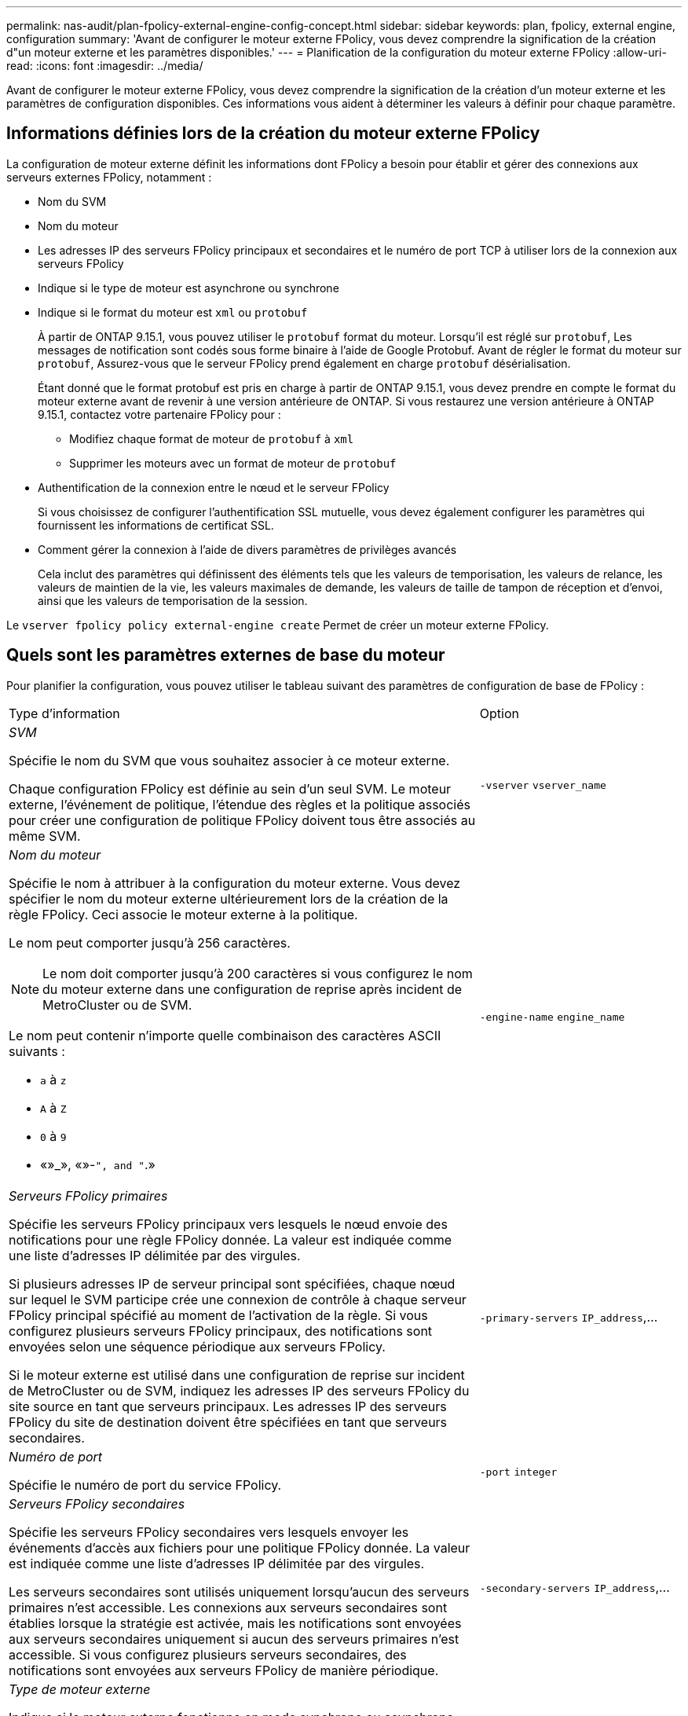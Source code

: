 ---
permalink: nas-audit/plan-fpolicy-external-engine-config-concept.html 
sidebar: sidebar 
keywords: plan, fpolicy, external engine, configuration 
summary: 'Avant de configurer le moteur externe FPolicy, vous devez comprendre la signification de la création d"un moteur externe et les paramètres disponibles.' 
---
= Planification de la configuration du moteur externe FPolicy
:allow-uri-read: 
:icons: font
:imagesdir: ../media/


[role="lead"]
Avant de configurer le moteur externe FPolicy, vous devez comprendre la signification de la création d'un moteur externe et les paramètres de configuration disponibles. Ces informations vous aident à déterminer les valeurs à définir pour chaque paramètre.



== Informations définies lors de la création du moteur externe FPolicy

La configuration de moteur externe définit les informations dont FPolicy a besoin pour établir et gérer des connexions aux serveurs externes FPolicy, notamment :

* Nom du SVM
* Nom du moteur
* Les adresses IP des serveurs FPolicy principaux et secondaires et le numéro de port TCP à utiliser lors de la connexion aux serveurs FPolicy
* Indique si le type de moteur est asynchrone ou synchrone
* Indique si le format du moteur est `xml` ou `protobuf`
+
À partir de ONTAP 9.15.1, vous pouvez utiliser le `protobuf` format du moteur. Lorsqu'il est réglé sur `protobuf`, Les messages de notification sont codés sous forme binaire à l'aide de Google Protobuf. Avant de régler le format du moteur sur `protobuf`, Assurez-vous que le serveur FPolicy prend également en charge `protobuf` désérialisation.

+
Étant donné que le format protobuf est pris en charge à partir de ONTAP 9.15.1, vous devez prendre en compte le format du moteur externe avant de revenir à une version antérieure de ONTAP. Si vous restaurez une version antérieure à ONTAP 9.15.1, contactez votre partenaire FPolicy pour :

+
** Modifiez chaque format de moteur de `protobuf` à `xml`
** Supprimer les moteurs avec un format de moteur de `protobuf`


* Authentification de la connexion entre le nœud et le serveur FPolicy
+
Si vous choisissez de configurer l'authentification SSL mutuelle, vous devez également configurer les paramètres qui fournissent les informations de certificat SSL.

* Comment gérer la connexion à l'aide de divers paramètres de privilèges avancés
+
Cela inclut des paramètres qui définissent des éléments tels que les valeurs de temporisation, les valeurs de relance, les valeurs de maintien de la vie, les valeurs maximales de demande, les valeurs de taille de tampon de réception et d'envoi, ainsi que les valeurs de temporisation de la session.



Le `vserver fpolicy policy external-engine create` Permet de créer un moteur externe FPolicy.



== Quels sont les paramètres externes de base du moteur

Pour planifier la configuration, vous pouvez utiliser le tableau suivant des paramètres de configuration de base de FPolicy :

[cols="70,30"]
|===


| Type d'information | Option 


 a| 
_SVM_

Spécifie le nom du SVM que vous souhaitez associer à ce moteur externe.

Chaque configuration FPolicy est définie au sein d'un seul SVM. Le moteur externe, l'événement de politique, l'étendue des règles et la politique associés pour créer une configuration de politique FPolicy doivent tous être associés au même SVM.
 a| 
`-vserver` `vserver_name`



 a| 
_Nom du moteur_

Spécifie le nom à attribuer à la configuration du moteur externe. Vous devez spécifier le nom du moteur externe ultérieurement lors de la création de la règle FPolicy. Ceci associe le moteur externe à la politique.

Le nom peut comporter jusqu'à 256 caractères.

[NOTE]
====
Le nom doit comporter jusqu'à 200 caractères si vous configurez le nom du moteur externe dans une configuration de reprise après incident de MetroCluster ou de SVM.

====
Le nom peut contenir n'importe quelle combinaison des caractères ASCII suivants :

* `a` à `z`
* `A` à `Z`
* `0` à `9`
* «»_», «»-`", and "`.»

 a| 
`-engine-name` `engine_name`



 a| 
_Serveurs FPolicy primaires_

Spécifie les serveurs FPolicy principaux vers lesquels le nœud envoie des notifications pour une règle FPolicy donnée. La valeur est indiquée comme une liste d'adresses IP délimitée par des virgules.

Si plusieurs adresses IP de serveur principal sont spécifiées, chaque nœud sur lequel le SVM participe crée une connexion de contrôle à chaque serveur FPolicy principal spécifié au moment de l'activation de la règle. Si vous configurez plusieurs serveurs FPolicy principaux, des notifications sont envoyées selon une séquence périodique aux serveurs FPolicy.

Si le moteur externe est utilisé dans une configuration de reprise sur incident de MetroCluster ou de SVM, indiquez les adresses IP des serveurs FPolicy du site source en tant que serveurs principaux. Les adresses IP des serveurs FPolicy du site de destination doivent être spécifiées en tant que serveurs secondaires.
 a| 
`-primary-servers` `IP_address`,...



 a| 
_Numéro de port_

Spécifie le numéro de port du service FPolicy.
 a| 
`-port` `integer`



 a| 
_Serveurs FPolicy secondaires_

Spécifie les serveurs FPolicy secondaires vers lesquels envoyer les événements d'accès aux fichiers pour une politique FPolicy donnée. La valeur est indiquée comme une liste d'adresses IP délimitée par des virgules.

Les serveurs secondaires sont utilisés uniquement lorsqu'aucun des serveurs primaires n'est accessible. Les connexions aux serveurs secondaires sont établies lorsque la stratégie est activée, mais les notifications sont envoyées aux serveurs secondaires uniquement si aucun des serveurs primaires n'est accessible. Si vous configurez plusieurs serveurs secondaires, des notifications sont envoyées aux serveurs FPolicy de manière périodique.
 a| 
`-secondary-servers` `IP_address`,...



 a| 
_Type de moteur externe_

Indique si le moteur externe fonctionne en mode synchrone ou asynchrone. Par défaut, FPolicy fonctionne en mode synchrone.

Lorsqu'il est réglé sur `synchronous`, Le traitement des requêtes de fichier envoie une notification au serveur FPolicy, mais ne se poursuit qu'après avoir reçu une réponse du serveur FPolicy. À ce stade, le flux de demande continue ou le traitement génère un déni, selon que la réponse du serveur FPolicy permet l'action demandée.

Lorsqu'il est réglé sur `asynchronous`, Le traitement des requêtes de fichier envoie une notification au serveur FPolicy, puis continue.
 a| 
`-extern-engine-type` `external_engine_type` La valeur de ce paramètre peut être l'une des suivantes :

* `synchronous`
* `asynchronous`




 a| 
_Format de moteur externe_

Spécifiez si le format du moteur externe est xml ou protobuf.

À partir de ONTAP 9.15.1, vous pouvez utiliser le format du moteur protobuf. Lorsqu'ils sont définis sur protobuf, les messages de notification sont codés sous forme binaire à l'aide de Google Protobuf. Avant de définir le format du moteur sur protobuf, assurez-vous que le serveur FPolicy prend également en charge la désérialisation des protobuf.
 a| 
`- extern-engine-format` {`protobuf` ou `xml`}



 a| 
Option _SSL pour la communication avec le serveur FPolicy_

Spécifie l'option SSL pour la communication avec le serveur FPolicy. Ce paramètre est obligatoire. Vous pouvez choisir l'une des options en fonction des informations suivantes :

* Lorsqu'il est réglé sur `no-auth`, aucune authentification n'a lieu.
+
La liaison de communication est établie sur TCP.

* Lorsqu'il est réglé sur `server-auth`, Le SVM authentifie le serveur FPolicy à l'aide de l'authentification du serveur SSL.
* Lorsqu'il est réglé sur `mutual-auth`, L'authentification mutuelle a lieu entre le SVM et le serveur FPolicy ; le SVM authentifie le serveur FPolicy et le serveur FPolicy authentifie le SVM.
+
Si vous choisissez de configurer l'authentification SSL mutuelle, vous devez également configurer l' `-certificate-common-name`, `-certificate-serial`, et `-certifcate-ca` paramètres.


 a| 
`-ssl-option` {`no-auth`|`server-auth`|`mutual-auth`}



 a| 
_FQDN du certificat ou nom commun personnalisé_

Spécifie le nom du certificat utilisé si l'authentification SSL entre le SVM et le serveur FPolicy est configurée. Vous pouvez spécifier le nom du certificat en tant que FQDN ou en tant que nom commun personnalisé.

Si vous spécifiez `mutual-auth` pour le `-ssl-option` paramètre, vous devez spécifier une valeur pour le `-certificate-common-name` paramètre.
 a| 
`-certificate-common-name` `text`



 a| 
_Numéro de série du certificat_

Spécifie le numéro de série du certificat utilisé pour l'authentification si l'authentification SSL entre le SVM et le serveur FPolicy est configurée.

Si vous spécifiez `mutual-auth` pour le `-ssl-option` paramètre, vous devez spécifier une valeur pour le `-certificate-serial` paramètre.
 a| 
`-certificate-serial` `text`



 a| 
_Autorité de certification_

Spécifie le nom de l'autorité de certification du certificat utilisé pour l'authentification si l'authentification SSL entre le SVM et le serveur FPolicy est configurée.

Si vous spécifiez `mutual-auth` pour le `-ssl-option` paramètre, vous devez spécifier une valeur pour le `-certificate-ca` paramètre.
 a| 
`-certificate-ca` `text`

|===


== Quelles sont les options avancées du moteur externe

Vous pouvez utiliser le tableau suivant des paramètres de configuration avancée FPolicy pour personnaliser ou non votre configuration avec des paramètres avancés. Ces paramètres permettent de modifier le comportement de communication entre les nœuds du cluster et les serveurs FPolicy :

[cols="70,30"]
|===


| Type d'information | Option 


 a| 
_Délai d'annulation d'une demande_

Spécifie l'intervalle de temps en heures (`h`), minutes (`m`), ou secondes (`s`) Que le nœud attend une réponse du serveur FPolicy.

Si l'intervalle de temporisation passe, le nœud envoie une requête d'annulation au serveur FPolicy. Le nœud envoie ensuite la notification à un autre serveur FPolicy. Ce délai aide à gérer un serveur FPolicy qui ne répond pas, ce qui peut améliorer la réponse des clients SMB/NFS. Par ailleurs, l'annulation des demandes après une période de temporisation peut faciliter la libération des ressources système, car la demande de notification est déplacée d'un serveur FPolicy défaillant/défectueux vers un autre serveur FPolicy.

La plage de cette valeur est de `0` à `100`. Si la valeur est définie sur `0`, L'option est désactivée et les messages de requête d'annulation ne sont pas envoyés au serveur FPolicy. La valeur par défaut est `20s`.
 a| 
`-reqs-cancel-timeout` `integer`[h|m|s]



 a| 
_Délai d'attente pour l'abandon d'une demande_

Spécifie le délai d'expiration en heures (`h`), minutes (`m`), ou secondes (`s`) pour l'abandon d'une demande.

La plage de cette valeur est de `0` à `200`.
 a| 
`-reqs-abort-timeout` `` `integer`[h|m|s]



 a| 
_Intervalle pour l'envoi de demandes d'état_

Spécifie l'intervalle en heures (`h`), minutes (`m`), ou secondes (`s`) Après quoi une requête d'état est envoyée au serveur FPolicy.

La plage de cette valeur est de `0` à `50`. Si la valeur est définie sur `0`, L'option est désactivée et les messages de requête d'état ne sont pas envoyés au serveur FPolicy. La valeur par défaut est `10s`.
 a| 
`-status-req-interval` `integer`[h|m|s]



 a| 
_Nombre maximal de requêtes en attente sur le serveur FPolicy_

Spécifie le nombre maximal de requêtes en attente pouvant être mises en file d'attente sur le serveur FPolicy.

La plage de cette valeur est de `1` à `10000`. La valeur par défaut est `500`.
 a| 
`-max-server-reqs` `integer`



 a| 
_Timeout pour la déconnexion d'un serveur FPolicy non réactif_

Spécifie l'intervalle de temps en heures (`h`), minutes (`m`), ou secondes (`s`) Après quoi la connexion au serveur FPolicy est interrompue.

La connexion est interrompue après le délai d'expiration uniquement si la file d'attente du serveur FPolicy contient le nombre maximal de requêtes autorisées et qu'aucune réponse n'est reçue dans le délai d'expiration. Le nombre maximal de demandes est de `50` (valeur par défaut) ou le numéro spécifié par le `max-server-reqs-` paramètre.

La plage de cette valeur est de `1` à `100`. La valeur par défaut est `60s`.
 a| 
`-server-progress-timeout` `integer`[h|m|s]



 a| 
_Intervalle d'envoi de messages de maintien de la disponibilité au serveur FPolicy_

Spécifie l'intervalle de temps en heures (`h`), minutes (`m`), ou secondes (`s`) À laquelle les messages de maintien de la disponibilité sont envoyés au serveur FPolicy.

Les messages de maintien de la vie détectent les connexions à demi-ouverture.

La plage de cette valeur est de `10` à `600`. Si la valeur est définie sur `0`, L'option est désactivée et les messages de maintien en service ne peuvent pas être envoyés aux serveurs FPolicy. La valeur par défaut est `120s`.
 a| 
`-keep-alive-interval-` `integer`[h|m|s]



 a| 
_Tentatives de reconnexion maximales_

Spécifie le nombre maximal de fois que le SVM tente de se reconnecter au serveur FPolicy une fois la connexion interrompue.

La plage de cette valeur est de `0` à `20`. La valeur par défaut est `5`.
 a| 
`-max-connection-retries` `integer`



 a| 
_Taille du tampon de réception_

Spécifie la taille du tampon de réception du socket connecté pour le serveur FPolicy.

La valeur par défaut est 256 kilo-octets (Ko). Lorsque la valeur est définie sur 0, la taille du tampon de réception est définie sur une valeur définie par le système.

Par exemple, si la taille par défaut de la mémoire tampon de réception du socket est de 65536 octets, en définissant la valeur ajustable sur 0, la taille de la mémoire tampon de socket est définie sur 65536 octets. Vous pouvez utiliser n'importe quelle valeur autre que celle par défaut pour définir la taille (en octets) du tampon de réception.
 a| 
`-recv-buffer-size` `integer`



 a| 
_Envoyer la taille du tampon_

Spécifie la taille du tampon d'envoi du socket connecté pour le serveur FPolicy.

La valeur par défaut est 256 kilo-octets (Ko). Lorsque la valeur est définie sur 0, la taille du tampon d'envoi est définie sur une valeur définie par le système.

Par exemple, si la taille par défaut du tampon d'envoi du socket est définie sur 65536 octets, en définissant la valeur ajustable sur 0, la taille de la mémoire tampon du socket est définie sur 65536 octets. Vous pouvez utiliser n'importe quelle valeur autre que celle par défaut pour définir la taille (en octets) du tampon d'envoi.
 a| 
`-send-buffer-size` `integer`



 a| 
_Délai de purge d'un ID de session pendant la reconnexion_

Spécifie l'intervalle en heures (`h`), minutes (`m`), ou secondes (`s`) Après quoi un nouvel ID de session est envoyé au serveur FPolicy pendant les tentatives de reconnexion.

Si la connexion entre le contrôleur de stockage et le serveur FPolicy est interrompue et la reconnexion est effectuée au sein du `-session-timeout` Intervalle, l'ancien ID de session est envoyé au serveur FPolicy pour qu'il puisse envoyer les réponses aux anciennes notifications.

La valeur par défaut est définie sur 10 secondes.
 a| 
`-session-timeout` [``integer``h][``integer``m][``integer``s]

|===